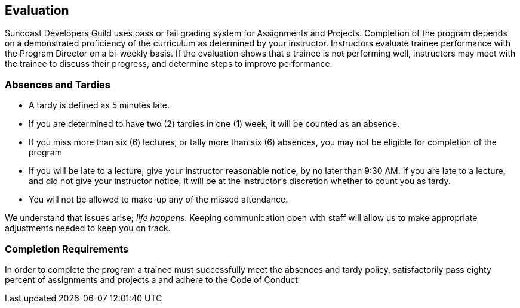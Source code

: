 == Evaluation

Suncoast Developers Guild uses pass or fail grading system for Assignments and Projects. Completion of the program depends on a demonstrated proficiency of the curriculum as determined by your instructor. Instructors evaluate trainee performance with the Program Director on a bi-weekly basis. If the evaluation shows that a trainee is not performing well, instructors may meet with the trainee to discuss their progress, and determine steps to improve performance.

=== Absences and Tardies

- A tardy is defined as 5 minutes late. 
- If you are determined to have two (2) tardies in one (1) week, it will be counted as an absence.
- If you miss more than six (6) lectures, or tally more than six (6) absences, you may not be eligible for completion of the program
- If you will be late to a lecture, give your instructor reasonable notice, by no later than 9:30 AM. If you are late to a lecture, and did not give your instructor notice, it will be at the instructor's discretion whether to count you as tardy.
- You will not be allowed to make-up any of the missed attendance.

We understand that issues arise; _life happens_. Keeping communication open with staff will allow us to make appropriate adjustments needed to keep you on track.

=== Completion Requirements

In order to complete the program a trainee must successfully meet the absences and tardy policy, satisfactorily pass eighty percent of assignments and projects a and adhere to the Code of Conduct

